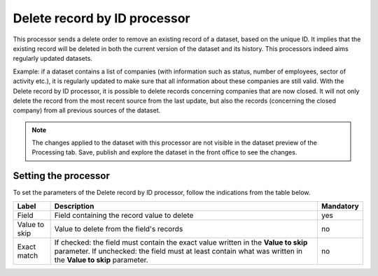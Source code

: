 Delete record by ID processor
=============================

This processor sends a delete order to remove an existing record of a dataset, based on the unique ID. It implies that the existing record will be deleted in both the current version of the dataset and its history. This processors indeed aims regularly updated datasets.

Example: if a dataset contains a list of companies (with information such as status, number of employees, sector of activity etc.), it is regularly updated to make sure that all information about these companies are still valid. With the Delete record by ID processor, it is possible to delete records concerning companies that are now closed. It will not only delete the record from the most recent source from the last update, but also the records (concerning the closed company) from all previous sources of the dataset.

.. note::
    The changes applied to the dataset with this processor are not visible in the dataset preview of the Processing tab. Save, publish and explore the dataset in the front office to see the changes.

Setting the processor
---------------------

To set the parameters of the Delete record by ID processor, follow the indications from the table below.

.. list-table::
  :header-rows: 1

  * * Label
    * Description
    * Mandatory
  * * Field
    * Field containing the record value to delete
    * yes
  * * Value to skip
    * Value to delete from the field's records
    * no
  * * Exact match
    * If checked: the field must contain the exact value written in the **Value to skip** parameter. If unchecked: the field must at least contain what was written in the **Value to skip** parameter.
    * no
